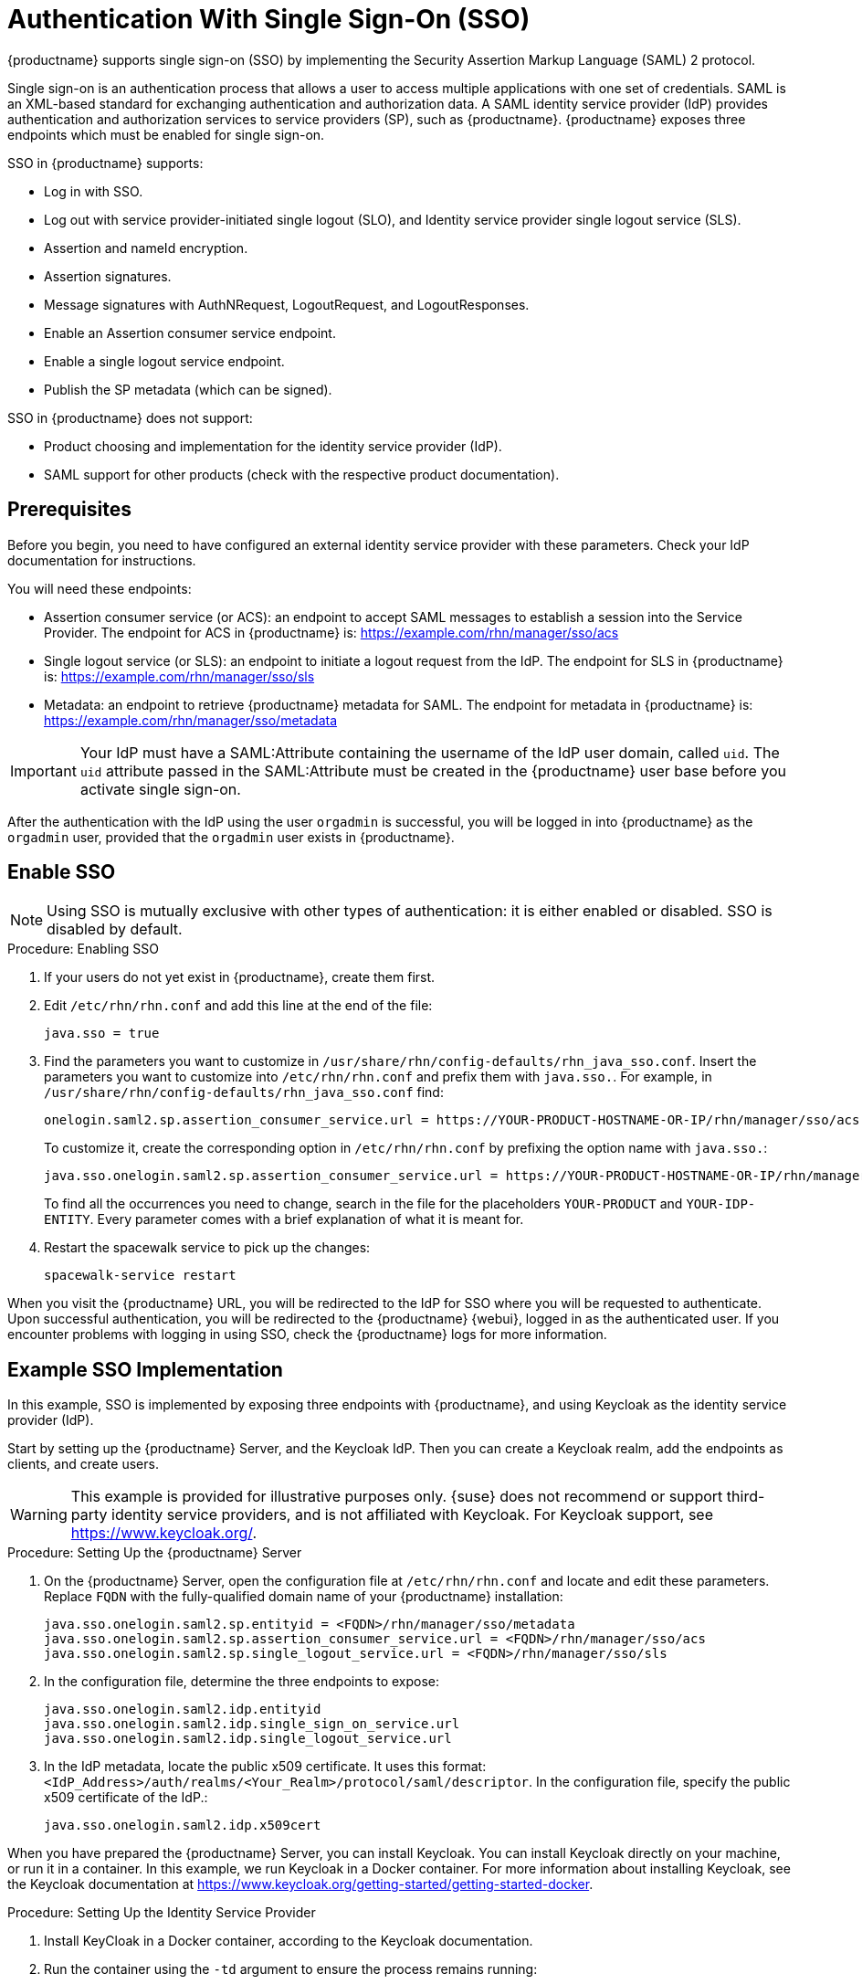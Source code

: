 [[auth-methods]]
= Authentication With Single Sign-On (SSO)

{productname} supports single sign-on (SSO) by implementing the Security Assertion Markup Language (SAML){nbsp}2 protocol.

Single sign-on is an authentication process that allows a user to access multiple applications with one set of credentials.
SAML is an XML-based standard for exchanging authentication and authorization data.
A SAML identity service provider (IdP) provides authentication and authorization services to service providers (SP), such as {productname}.
{productname} exposes three endpoints which must be enabled for single sign-on.

SSO in {productname} supports:

* Log in with SSO.
* Log out with service provider-initiated single logout (SLO), and Identity service provider single logout service (SLS).
* Assertion and nameId encryption.
* Assertion signatures.
* Message signatures with AuthNRequest, LogoutRequest, and LogoutResponses.
* Enable an Assertion consumer service endpoint.
* Enable a single logout service endpoint.
* Publish the SP metadata (which can be signed).

SSO in {productname} does not support:

* Product choosing and implementation for the identity service provider (IdP).
* SAML support for other products (check with the respective product documentation).



== Prerequisites

Before you begin, you need to have configured an external identity service provider with these parameters.
Check your IdP documentation for instructions.

You will need these endpoints:

* Assertion consumer service (or ACS): an endpoint to accept SAML messages to establish a session into the Service Provider.
The endpoint for ACS in {productname} is: https://example.com/rhn/manager/sso/acs
* Single logout service (or SLS): an endpoint to initiate a logout request from the IdP.
The endpoint for SLS in {productname} is: https://example.com/rhn/manager/sso/sls
* Metadata: an endpoint to retrieve {productname} metadata for SAML.
The endpoint for metadata in {productname} is: https://example.com/rhn/manager/sso/metadata


[IMPORTANT]
====
Your IdP must have a SAML:Attribute containing the username of the IdP user domain, called `uid`.
The `uid` attribute passed in the SAML:Attribute must be created in the {productname} user base before you activate single sign-on.
====

After the authentication with the IdP using the user `orgadmin` is successful, you will be logged in into {productname} as the `orgadmin` user, provided that the `orgadmin` user exists in {productname}.



== Enable SSO

[NOTE]
====
Using SSO is mutually exclusive with other types of authentication: it is either enabled or disabled.
SSO is disabled by default.
====

.Procedure: Enabling SSO

. If your users do not yet exist in {productname}, create them first.
. Edit `/etc/rhn/rhn.conf` and add this line at the end of the file:
+
----
java.sso = true
----
. Find the parameters you want to customize in `/usr/share/rhn/config-defaults/rhn_java_sso.conf`.
Insert the parameters you want to customize into `/etc/rhn/rhn.conf` and prefix them with `java.sso.`.
For example, in `/usr/share/rhn/config-defaults/rhn_java_sso.conf` find:
+
----
onelogin.saml2.sp.assertion_consumer_service.url = https://YOUR-PRODUCT-HOSTNAME-OR-IP/rhn/manager/sso/acs
----
+
To customize it, create the corresponding option in ``/etc/rhn/rhn.conf`` by prefixing the option name with ``java.sso.``:
+
----
java.sso.onelogin.saml2.sp.assertion_consumer_service.url = https://YOUR-PRODUCT-HOSTNAME-OR-IP/rhn/manager/sso/acs
----
+
To find all the occurrences you need to change, search in the file for the placeholders [literal]``YOUR-PRODUCT`` and [literal]``YOUR-IDP-ENTITY``.
Every parameter comes with a brief explanation of what it is meant for.
. Restart the spacewalk service to pick up the changes:
+
----
spacewalk-service restart
----

When you visit the {productname} URL, you will be redirected to the IdP for SSO where you will be requested to authenticate.
Upon successful authentication, you will be redirected to the {productname} {webui}, logged in as the authenticated user.
If you encounter problems with logging in using SSO, check the {productname} logs for more information.



== Example SSO Implementation

In this example, SSO is implemented by exposing three endpoints with {productname}, and using Keycloak as the identity service provider (IdP).

Start by setting up the {productname} Server, and the Keycloak IdP.
Then you can create a Keycloak realm, add the endpoints as clients, and create users.


[WARNING]
====
This example is provided for illustrative purposes only.
{suse} does not recommend or support third-party identity service providers, and is not affiliated with Keycloak.
For Keycloak support, see https://www.keycloak.org/.
====



.Procedure: Setting Up the {productname} Server

. On the {productname} Server, open the configuration file at ``/etc/rhn/rhn.conf`` and locate and edit these parameters.
Replace ``FQDN`` with the fully-qualified domain name of your {productname} installation:
+
----
java.sso.onelogin.saml2.sp.entityid = <FQDN>/rhn/manager/sso/metadata
java.sso.onelogin.saml2.sp.assertion_consumer_service.url = <FQDN>/rhn/manager/sso/acs
java.sso.onelogin.saml2.sp.single_logout_service.url = <FQDN>/rhn/manager/sso/sls
----
. In the configuration file, determine the three endpoints to expose:
+
----
java.sso.onelogin.saml2.idp.entityid
java.sso.onelogin.saml2.idp.single_sign_on_service.url
java.sso.onelogin.saml2.idp.single_logout_service.url
----
. In the IdP metadata, locate the public x509 certificate.
It uses this format:
``<IdP_Address>/auth/realms/<Your_Realm>/protocol/saml/descriptor``.
In the configuration file, specify the public x509 certificate of the IdP.:
+
----
java.sso.onelogin.saml2.idp.x509cert
----


When you have prepared the {productname} Server, you can install Keycloak.
You can install Keycloak directly on your machine, or run it in a container.
In this example, we run Keycloak in a Docker container.
For more information about installing Keycloak, see the Keycloak documentation at https://www.keycloak.org/getting-started/getting-started-docker.



.Procedure: Setting Up the Identity Service Provider
. Install KeyCloak in a Docker container, according to the Keycloak documentation.
. Run the container using the ``-td`` argument to ensure the process remains running:
+
----
docker run -td --name=idp -p 8080:8080 -e KEYCLOAK_USER=<user> -e KEYCLOAK_PASSWORD=<password> quay.io/keycloak/keycloak:9.0.2
----



.Procedure: Creating the Realm

Realm
Once the IdP is running, we log in as admin:admin and we start creating a Realm.

For this test environment, it will be enough fill in the fields as shown:

￼

Notice, the hyperlink SAML 2.0 Identity Provider Metadata which maps the endpoint <IdP_Address>/auth/realms/<Your_Realm>/protocol/saml/descriptor describing the endpoints and certificate to be pasted in our SUSE Manager configuration file.



.Procedure: Adding Endpoints as Clients

Clients
A client is a Service Provider, in that case our SUMA Server. So we will need to know the endpoints exposed by our server, to create the client in KeyCloak.

As Client ID we must add our SUMA metadata endpoint (java.sso.onelogin.saml2.sp.entityid)
The protocol used is "saml"
We enable the "Include AuthnStatement" switch
We enable the "Sign Assertions" switch and configure bellow options as our SUMA config file has specified.

￼




Finally, we add the two SUMA endpoints:
Assertion Consumer Service (java.sso.onelogin.saml2.sp.assertion_consumer_service.url)
Logout Service (java.sso.onelogin.saml2.sp.single_logout_service.url)
￼


.Procedure: Configuring Client Scope and Mappers

Configure the Client's scopes and Mappers
Be sure you have assigned the "role_list" as client scope, as we it is the one used when we will create our users mapping the ones from SUSE Manager.

￼



As mapper, we need to add a user attribute mapper, this "uid" SAML Attribute is expected by our SUSE Manager SSO contract.

￼

Users
On that section, we will map the users store in our SUSE Manager Server. Let's create the example users "admin":

In "Details" tab, you can fill in with details that doesn't need to match with SUSE Manager "admin" user:
￼￼


In "Attributes" tab, we must add a "uid" attribute which must match with the username of SUSE Manager:
￼
Finally, In "Credentials" tab, you can set the same password that you are using in SUSE Manager for your user.




To test that your configuration is correct ...


Your setup must be ready now. Be sure you restarted your SUMA Server after add the configuration values and navigate to your SUSE Manager Server FQDN.

You will be redirected to the Login Page of the IdP:
￼

After log in, the IdP will redirect you to SUSE Manager's Home Page, authenticated with "admin" user:
￼

You can now try to log out:
￼

And re-check going to your SUMA Server FQDN, that you are redirected to the Login Page of the IdP.